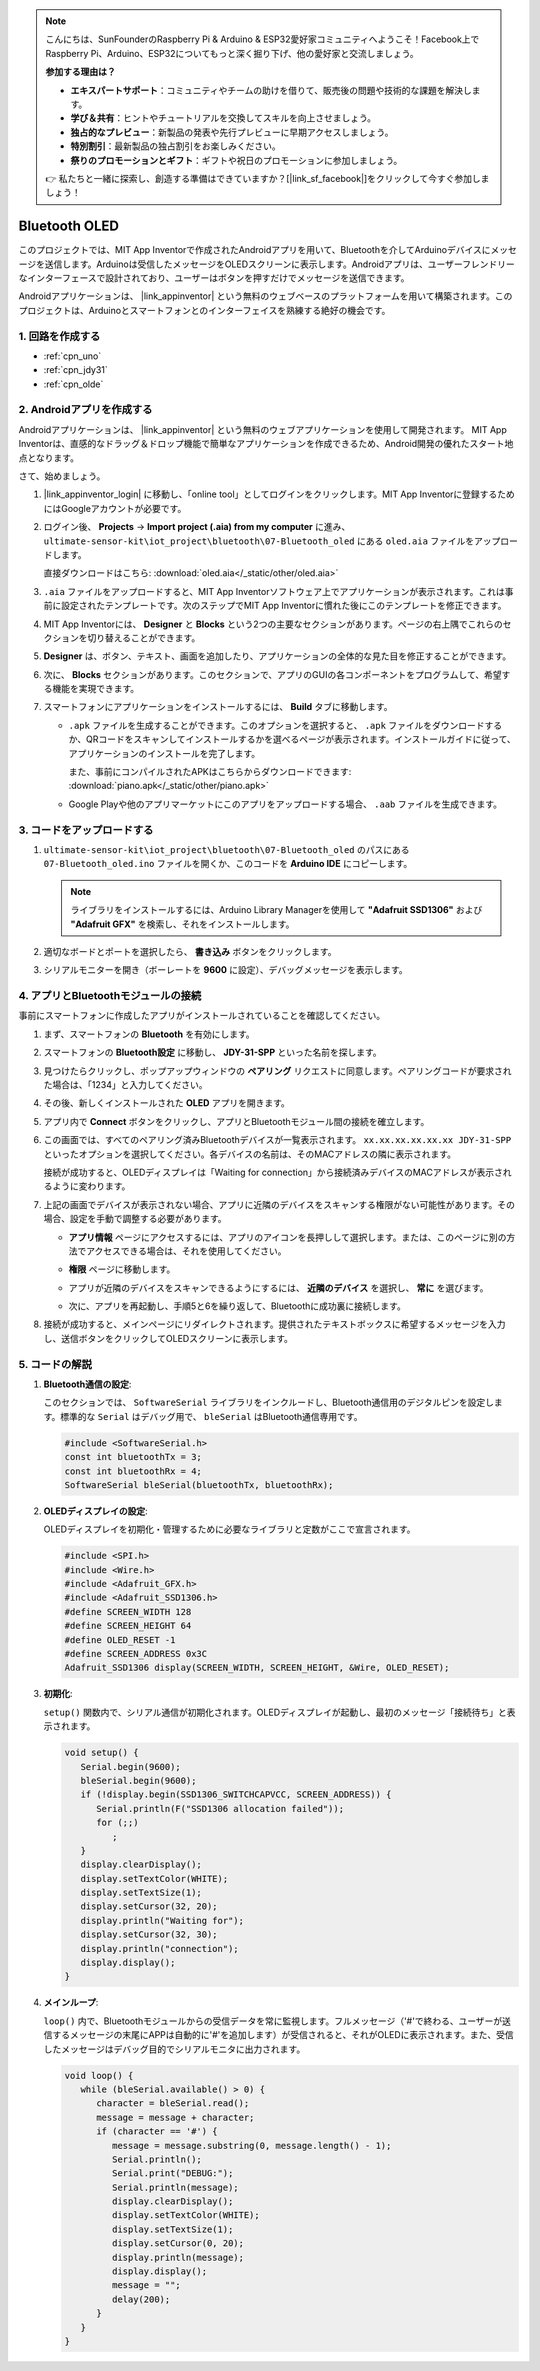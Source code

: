 .. note::

    こんにちは、SunFounderのRaspberry Pi & Arduino & ESP32愛好家コミュニティへようこそ！Facebook上でRaspberry Pi、Arduino、ESP32についてもっと深く掘り下げ、他の愛好家と交流しましょう。

    **参加する理由は？**

    - **エキスパートサポート**：コミュニティやチームの助けを借りて、販売後の問題や技術的な課題を解決します。
    - **学び＆共有**：ヒントやチュートリアルを交換してスキルを向上させましょう。
    - **独占的なプレビュー**：新製品の発表や先行プレビューに早期アクセスしましょう。
    - **特別割引**：最新製品の独占割引をお楽しみください。
    - **祭りのプロモーションとギフト**：ギフトや祝日のプロモーションに参加しましょう。

    👉 私たちと一緒に探索し、創造する準備はできていますか？[|link_sf_facebook|]をクリックして今すぐ参加しましょう！

.. _iot_Bluetooth_oled:

Bluetooth OLED
=================================

.. raw:: html

   <video loop autoplay muted style = "max-width:100%">
      <source src="../_static/video/iot/12-iot_Bluetooth_oled.mp4"  type="video/mp4">
      お使いのブラウザはビデオタグをサポートしていません。
   </video>

このプロジェクトでは、MIT App Inventorで作成されたAndroidアプリを用いて、Bluetoothを介してArduinoデバイスにメッセージを送信します。Arduinoは受信したメッセージをOLEDスクリーンに表示します。Androidアプリは、ユーザーフレンドリーなインターフェースで設計されており、ユーザーはボタンを押すだけでメッセージを送信できます。

Androidアプリケーションは、 |link_appinventor| という無料のウェブベースのプラットフォームを用いて構築されます。このプロジェクトは、Arduinoとスマートフォンとのインターフェイスを熟練する絶好の機会です。

1. 回路を作成する
-----------------------------

.. image:: img/12-Wiring_oled.png
    :width: 75%

* :ref:`cpn_uno`
* :ref:`cpn_jdy31`
* :ref:`cpn_olde`

2. Androidアプリを作成する
-----------------------------

Androidアプリケーションは、 |link_appinventor| という無料のウェブアプリケーションを使用して開発されます。
MIT App Inventorは、直感的なドラッグ＆ドロップ機能で簡単なアプリケーションを作成できるため、Android開発の優れたスタート地点となります。

さて、始めましょう。

#. |link_appinventor_login| に移動し、「online tool」としてログインをクリックします。MIT App Inventorに登録するためにはGoogleアカウントが必要です。

   .. image:: img/new/09-ai_signup_shadow.png
       :width: 90%
       :align: center

#. ログイン後、 **Projects** -> **Import project (.aia) from my computer** に進み、 ``ultimate-sensor-kit\iot_project\bluetooth\07-Bluetooth_oled`` にある ``oled.aia`` ファイルをアップロードします。

   直接ダウンロードはこちら: :download:`oled.aia</_static/other/oled.aia>`

   .. image:: img/new/09-ai_import_shadow.png
        :align: center

#. ``.aia`` ファイルをアップロードすると、MIT App Inventorソフトウェア上でアプリケーションが表示されます。これは事前に設定されたテンプレートです。次のステップでMIT App Inventorに慣れた後にこのテンプレートを修正できます。

#. MIT App Inventorには、 **Designer** と **Blocks** という2つの主要なセクションがあります。ページの右上隅でこれらのセクションを切り替えることができます。

   .. image:: img/new/09-ai_intro_1_shadow.png

#. **Designer** は、ボタン、テキスト、画面を追加したり、アプリケーションの全体的な見た目を修正することができます。

   .. image:: img/new/12-ai_intro_2_shadow.png

#. 次に、 **Blocks** セクションがあります。このセクションで、アプリのGUIの各コンポーネントをプログラムして、希望する機能を実現できます。

   .. image:: img/new/12-ai_intro_3_shadow.png

#. スマートフォンにアプリケーションをインストールするには、 **Build** タブに移動します。

   .. image:: img/new/08-ai_intro_4_shadow.png

   * ``.apk`` ファイルを生成することができます。このオプションを選択すると、 ``.apk`` ファイルをダウンロードするか、QRコードをスキャンしてインストールするかを選べるページが表示されます。インストールガイドに従って、アプリケーションのインストールを完了します。

     また、事前にコンパイルされたAPKはこちらからダウンロードできます: :download:`piano.apk</_static/other/piano.apk>`

   * Google Playや他のアプリマーケットにこのアプリをアップロードする場合、 ``.aab`` ファイルを生成できます。

3. コードをアップロードする
-----------------------------

#. ``ultimate-sensor-kit\iot_project\bluetooth\07-Bluetooth_oled`` のパスにある ``07-Bluetooth_oled.ino`` ファイルを開くか、このコードを **Arduino IDE** にコピーします。

   .. note:: 
      ライブラリをインストールするには、Arduino Library Managerを使用して **"Adafruit SSD1306"** および **"Adafruit GFX"** を検索し、それをインストールします。

   .. raw:: html
       
       <iframe src=https://create.arduino.cc/editor/sunfounder01/aafe675c-be6c-49a0-8c73-596d8b85e3cc/preview?embed style="height:510px;width:100%;margin:10px 0" frameborder=0></iframe>

#. 適切なボードとポートを選択したら、 **書き込み** ボタンをクリックします。

#. シリアルモニターを開き（ボーレートを **9600** に設定）、デバッグメッセージを表示します。

4. アプリとBluetoothモジュールの接続
-----------------------------------------------

事前にスマートフォンに作成したアプリがインストールされていることを確認してください。

#. まず、スマートフォンの **Bluetooth** を有効にします。

   .. image:: img/new/09-app_1_shadow.png
      :width: 60%
      :align: center

#. スマートフォンの **Bluetooth設定** に移動し、 **JDY-31-SPP** といった名前を探します。

   .. image:: img/new/09-app_2_shadow.png
      :width: 60%
      :align: center

#. 見つけたらクリックし、ポップアップウィンドウの **ペアリング** リクエストに同意します。ペアリングコードが要求された場合は、「1234」と入力してください。

   .. image:: img/new/09-app_3_shadow.png
      :width: 60%
      :align: center

#. その後、新しくインストールされた **OLED** アプリを開きます。

   .. image:: img/new/12-app_4_shadow.png
      :width: 25%
      :align: center

#. アプリ内で **Connect** ボタンをクリックし、アプリとBluetoothモジュール間の接続を確立します。

   .. image:: img/new/12-app_5_shadow.png
      :width: 60%
      :align: center

#. この画面では、すべてのペアリング済みBluetoothデバイスが一覧表示されます。 ``xx.xx.xx.xx.xx.xx JDY-31-SPP`` といったオプションを選択してください。各デバイスの名前は、そのMACアドレスの隣に表示されます。

   .. image:: img/new/12-app_6_shadow.png
      :width: 60%
      :align: center

   接続が成功すると、OLEDディスプレイは「Waiting for connection」から接続済みデバイスのMACアドレスが表示されるように変わります。

   .. image:: img/12-app_6-1.png
      :width: 70%
      :align: center

   .. raw:: html

      <br/>

#. 上記の画面でデバイスが表示されない場合、アプリに近隣のデバイスをスキャンする権限がない可能性があります。その場合、設定を手動で調整する必要があります。

   * **アプリ情報** ページにアクセスするには、アプリのアイコンを長押しして選択します。または、このページに別の方法でアクセスできる場合は、それを使用してください。

   .. image:: img/new/12-app_8_shadow.png
         :width: 60%
         :align: center

   * **権限** ページに移動します。

   .. image:: img/new/08-app_9_shadow.png
         :width: 60%
         :align: center

   * アプリが近隣のデバイスをスキャンできるようにするには、 **近隣のデバイス** を選択し、 **常に** を選びます。

   .. image:: img/new/08-app_10_shadow.png
         :width: 60%
         :align: center

   * 次に、アプリを再起動し、手順5と6を繰り返して、Bluetoothに成功裏に接続します。

#. 接続が成功すると、メインページにリダイレクトされます。提供されたテキストボックスに希望するメッセージを入力し、送信ボタンをクリックしてOLEDスクリーンに表示します。

   .. image:: img/new/12-app_7_shadow.png
      :width: 60%
      :align: center


5. コードの解説
-----------------------------------------------

1. **Bluetooth通信の設定**:
   
   このセクションでは、 ``SoftwareSerial`` ライブラリをインクルードし、Bluetooth通信用のデジタルピンを設定します。標準的な ``Serial`` はデバッグ用で、 ``bleSerial`` はBluetooth通信専用です。

   .. code-block:: arduino

      #include <SoftwareSerial.h>
      const int bluetoothTx = 3;
      const int bluetoothRx = 4;
      SoftwareSerial bleSerial(bluetoothTx, bluetoothRx);

2. **OLEDディスプレイの設定**:

   OLEDディスプレイを初期化・管理するために必要なライブラリと定数がここで宣言されます。

   .. code-block:: arduino

      #include <SPI.h>
      #include <Wire.h>
      #include <Adafruit_GFX.h>
      #include <Adafruit_SSD1306.h>
      #define SCREEN_WIDTH 128
      #define SCREEN_HEIGHT 64
      #define OLED_RESET -1
      #define SCREEN_ADDRESS 0x3C
      Adafruit_SSD1306 display(SCREEN_WIDTH, SCREEN_HEIGHT, &Wire, OLED_RESET);

3. **初期化**:
   
   ``setup()`` 関数内で、シリアル通信が初期化されます。OLEDディスプレイが起動し、最初のメッセージ「接続待ち」と表示されます。

   .. code-block:: arduino

      void setup() {
         Serial.begin(9600);
         bleSerial.begin(9600);
         if (!display.begin(SSD1306_SWITCHCAPVCC, SCREEN_ADDRESS)) {
            Serial.println(F("SSD1306 allocation failed"));
            for (;;)
               ;
         }
         display.clearDisplay();
         display.setTextColor(WHITE);
         display.setTextSize(1);
         display.setCursor(32, 20);
         display.println("Waiting for");
         display.setCursor(32, 30);
         display.println("connection");
         display.display();
      }

4. **メインループ**:
   
   ``loop()`` 内で、Bluetoothモジュールからの受信データを常に監視します。フルメッセージ（'#'で終わる、ユーザーが送信するメッセージの末尾にAPPは自動的に'#'を追加します）が受信されると、それがOLEDに表示されます。また、受信したメッセージはデバッグ目的でシリアルモニタに出力されます。

   .. code-block:: arduino

      void loop() {
         while (bleSerial.available() > 0) {
            character = bleSerial.read();
            message = message + character;
            if (character == '#') {
               message = message.substring(0, message.length() - 1);
               Serial.println();
               Serial.print("DEBUG:");
               Serial.println(message);
               display.clearDisplay();
               display.setTextColor(WHITE);
               display.setTextSize(1);
               display.setCursor(0, 20);
               display.println(message);
               display.display();
               message = "";
               delay(200);
            }
         }
      }
